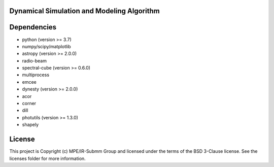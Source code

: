 Dynamical Simulation and Modeling Algorithm
-------------------------------------------

.. image:: http://img.shields.io/badge/powered%20by-AstroPy-orange.svg?style=flat
    :target: http://www.astropy.org
    :alt: Powered by Astropy Badge


Dependencies
------------
* python (version >= 3.7)
* numpy/scipy/matplotlib
* astropy (version >= 2.0.0)
* radio-beam
* spectral-cube (version >= 0.6.0)
* multiprocess
* emcee
* dynesty (version >= 2.0.0)
* acor
* corner
* dill
* photutils (version >= 1.3.0)
* shapely 

License
-------

This project is Copyright (c) MPE/IR-Submm Group and licensed under the terms of the BSD 3-Clause license. See the licenses folder for more information.
